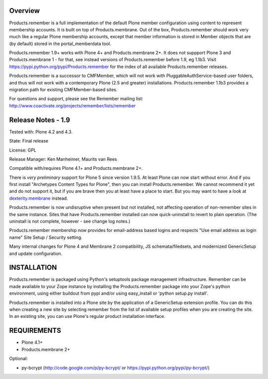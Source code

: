 Overview
========

Products.remember is a full implementation of the default Plone member
configuration using content to represent membership accounts.  It is built
on top of Products.membrane.  Out of the box, Products.remember should work
very much like a regular Plone membership accounts, except that member
information is stored in Member objects that are (by default) stored in the
portal_memberdata tool.

Products.remember 1.9+ works with Plone 4+ and Products.membrane 2+.  It
does not suppport Plone 3 and Products.membrane 1 - for that, see instead
versions of Products.remember before 1.9, eg 1.1b3.  Visit
https://pypi.python.org/pypi/Products.remember for the index of all
available Products.remember releases.

Products.remember is a successor to CMFMember, which will not work with
PluggableAuthService-based user folders, and thus will not work with a
contemporary Plone (2.5 and greater) installations.  Products.remember 1.1b3
provides a migration path for existing CMFMember-based sites.

For questions and support, please see the Remember mailing list:
http://www.coactivate.org/projects/remember/lists/remember


Release Notes - 1.9
===================

Tested with: Plone 4.2 and 4.3.

State: Final release

License: GPL

Release Manager: Ken Manheimer, Maurits van Rees

Compatible with/requires Plone 4.1+ and Products.membrane 2+.

There is *very preliminary* support for Plone 5 since version 1.9.5.
At least Plone can now start without error.  And if you first install
"Archetypes Content Types for Plone", then you can install
Products.remember.  We cannot recommend it yet and do not support it,
but if you are brave then you at least have a place to start.  But you
may want to have a look at `dexterity.membrane
<https://pypi.python.org/pypi/dexterity.membrane>`_ instead.

Products.remember is now undisruptive when present but not installed, not
affecting operation of non-remember sites in the same instance.  Sites that
have Products.remember installed can now quick-uninstall to revert to plain
operation.  (The uninstall is not complete, however - see change log
notes.)

Products.remember membership now provides for email-address based logins
and respects "Use email address as login name" Site Setup / Security
setting.

Many internal changes for Plone 4 and Membrane 2 compatibility, JS
schemata/filedsets, and modernized GenericSetup and update configuration.


INSTALLATION
============

Products.remember is packaged using Python's setuptools package management
infrastructure.  Remember can be made available to your Zope instance by
installing the Products.remember package into your Zope's python
environment, using either buildout from pypi and/or using easy_install or
'python setup.py install'.

Products.remember is installed into a Plone site by the application of a
GenericSetup extension profile.  You can do this when creating a new
site by selecting remember from the list of available setup profiles
when you are creating the site.  In an existing site, you can use
Plone's regular product installation interface.


REQUIREMENTS
============

- Plone 4.1+
- Products.membrane 2+

Optional:

- py-bcrypt (http://code.google.com/p/py-bcrypt/ or
  https://pypi.python.org/pypi/py-bcrypt/)
